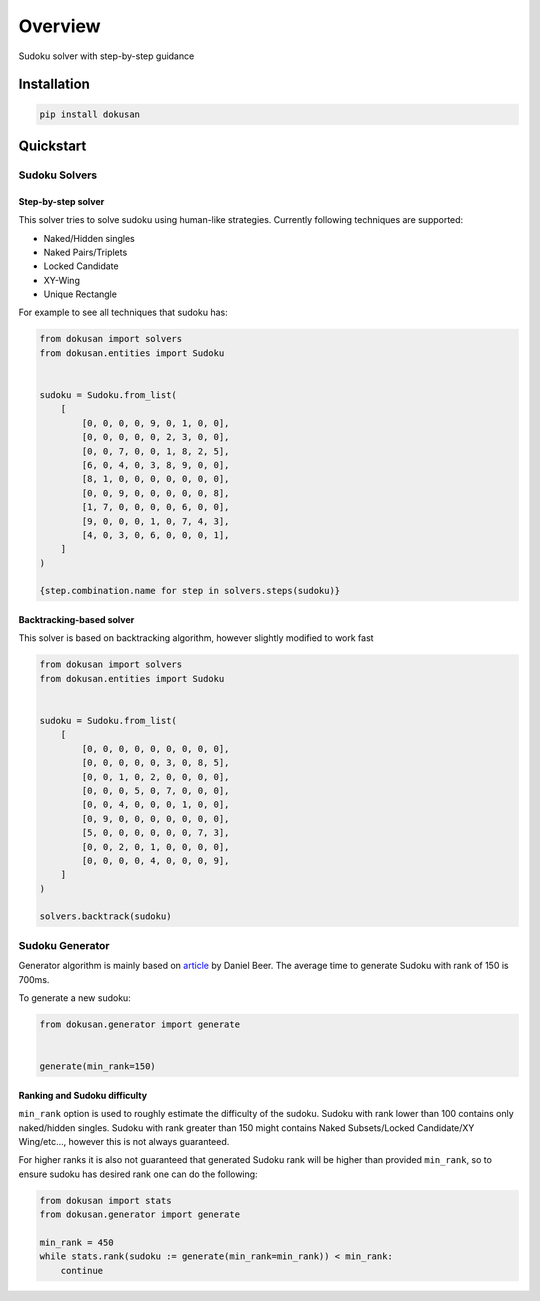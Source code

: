 ========
Overview
========

Sudoku solver with step-by-step guidance

Installation
============

.. code-block:: bash

    pip install dokusan

Quickstart
==========

Sudoku Solvers
--------------

Step-by-step solver
*******************

This solver tries to solve sudoku using human-like strategies.
Currently following techniques are supported:

- Naked/Hidden singles
- Naked Pairs/Triplets
- Locked Candidate
- XY-Wing
- Unique Rectangle

For example to see all techniques that sudoku has:

.. code-block:: python

    from dokusan import solvers
    from dokusan.entities import Sudoku


    sudoku = Sudoku.from_list(
        [
            [0, 0, 0, 0, 9, 0, 1, 0, 0],
            [0, 0, 0, 0, 0, 2, 3, 0, 0],
            [0, 0, 7, 0, 0, 1, 8, 2, 5],
            [6, 0, 4, 0, 3, 8, 9, 0, 0],
            [8, 1, 0, 0, 0, 0, 0, 0, 0],
            [0, 0, 9, 0, 0, 0, 0, 0, 8],
            [1, 7, 0, 0, 0, 0, 6, 0, 0],
            [9, 0, 0, 0, 1, 0, 7, 4, 3],
            [4, 0, 3, 0, 6, 0, 0, 0, 1],
        ]
    )

    {step.combination.name for step in solvers.steps(sudoku)}

Backtracking-based solver
*************************

This solver is based on backtracking algorithm,
however slightly modified to work fast

.. code-block:: python

    from dokusan import solvers
    from dokusan.entities import Sudoku


    sudoku = Sudoku.from_list(
        [
            [0, 0, 0, 0, 0, 0, 0, 0, 0],
            [0, 0, 0, 0, 0, 3, 0, 8, 5],
            [0, 0, 1, 0, 2, 0, 0, 0, 0],
            [0, 0, 0, 5, 0, 7, 0, 0, 0],
            [0, 0, 4, 0, 0, 0, 1, 0, 0],
            [0, 9, 0, 0, 0, 0, 0, 0, 0],
            [5, 0, 0, 0, 0, 0, 0, 7, 3],
            [0, 0, 2, 0, 1, 0, 0, 0, 0],
            [0, 0, 0, 0, 4, 0, 0, 0, 9],
        ]
    )

    solvers.backtrack(sudoku)

Sudoku Generator
----------------

Generator algorithm is mainly based on
`article <https://dlbeer.co.nz/articles/sudoku.html>`_ by Daniel Beer.
The average time to generate Sudoku with rank of 150 is 700ms.

To generate a new sudoku:

.. code-block:: python

    from dokusan.generator import generate


    generate(min_rank=150)

Ranking and Sudoku difficulty
*****************************

``min_rank`` option is used to roughly estimate the difficulty of the sudoku.
Sudoku with rank lower than 100 contains only naked/hidden singles.
Sudoku with rank greater than 150 might contains
Naked Subsets/Locked Candidate/XY Wing/etc...,
however this is not always guaranteed.

For higher ranks it is also not guaranteed that generated Sudoku rank
will be higher than provided ``min_rank``,
so to ensure sudoku has desired rank one can do the following:

.. code-block:: python

    from dokusan import stats
    from dokusan.generator import generate

    min_rank = 450
    while stats.rank(sudoku := generate(min_rank=min_rank)) < min_rank:
        continue
